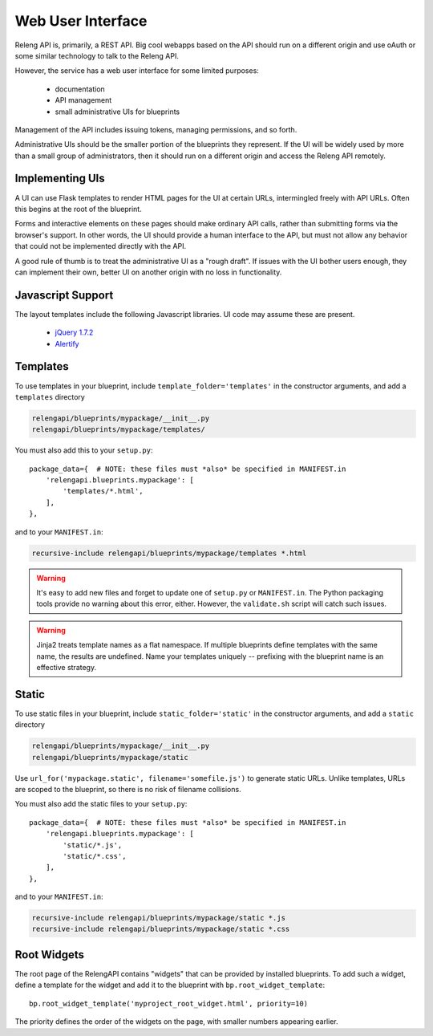 Web User Interface
==================

Releng API is, primarily, a REST API.
Big cool webapps based on the API should run on a different origin and use oAuth or some similar technology to talk to the Releng API.

However, the service has a web user interface for some limited purposes:

 * documentation
 * API management
 * small administrative UIs for blueprints

Management of the API includes issuing tokens, managing permissions, and so forth.

Administrative UIs should be the smaller portion of the blueprints they represent.
If the UI will be widely used by more than a small group of administrators, then it should run on a different origin and access the Releng API remotely.

Implementing UIs
----------------

A UI can use Flask templates to render HTML pages for the UI at certain URLs, intermingled freely with API URLs.
Often this begins at the root of the blueprint.

Forms and interactive elements on these pages should make ordinary API calls, rather than submitting forms via the browser's support.
In other words, the UI should provide a human interface to the API, but must not allow any behavior that could not be implemented directly with the API.

A good rule of thumb is to treat the administrative UI as a "rough draft".
If issues with the UI bother users enough, they can implement their own, better UI on another origin with no loss in functionality.

Javascript Support
------------------

The layout templates include the following Javascript libraries.
UI code may assume these are present.

 * `jQuery 1.7.2 <http://jquery.com/>`_
 * `Alertify <http://fabien-d.github.io/alertify.js/>`_

Templates
---------

To use templates in your blueprint, include ``template_folder='templates'`` in the constructor arguments, and add a ``templates`` directory

.. code-block:: none

    relengapi/blueprints/mypackage/__init__.py
    relengapi/blueprints/mypackage/templates/

You must also add this to your ``setup.py``::

    package_data={  # NOTE: these files must *also* be specified in MANIFEST.in
        'relengapi.blueprints.mypackage': [
            'templates/*.html',
        ],
    },

and to your ``MANIFEST.in``:

.. code-block:: none

    recursive-include relengapi/blueprints/mypackage/templates *.html

.. warning::

    It's easy to add new files and forget to update one of ``setup.py`` or ``MANIFEST.in``.
    The Python packaging tools provide no warning about this error, either.
    However, the ``validate.sh`` script will catch such issues.

.. warning::

    Jinja2 treats template names as a flat namespace.
    If multiple blueprints define templates with the same name, the results are undefined.
    Name your templates uniquely -- prefixing with the blueprint name is an effective strategy.

Static
------

To use static files in your blueprint, include ``static_folder='static'`` in the constructor arguments, and add a ``static`` directory

.. code-block:: none

    relengapi/blueprints/mypackage/__init__.py
    relengapi/blueprints/mypackage/static

Use ``url_for('mypackage.static', filename='somefile.js')`` to generate static URLs.
Unlike templates, URLs are scoped to the blueprint, so there is no risk of filename collisions.

You must also add the static files to your ``setup.py``::

    package_data={  # NOTE: these files must *also* be specified in MANIFEST.in
        'relengapi.blueprints.mypackage': [
            'static/*.js',
            'static/*.css',
        ],
    },

and to your ``MANIFEST.in``:

.. code-block:: none

    recursive-include relengapi/blueprints/mypackage/static *.js
    recursive-include relengapi/blueprints/mypackage/static *.css

Root Widgets
------------

The root page of the RelengAPI contains "widgets" that can be provided by installed blueprints.
To add such a widget, define a template for the widget and add it to the blueprint with ``bp.root_widget_template``::

    bp.root_widget_template('myproject_root_widget.html', priority=10)

The priority defines the order of the widgets on the page, with smaller numbers appearing earlier.

